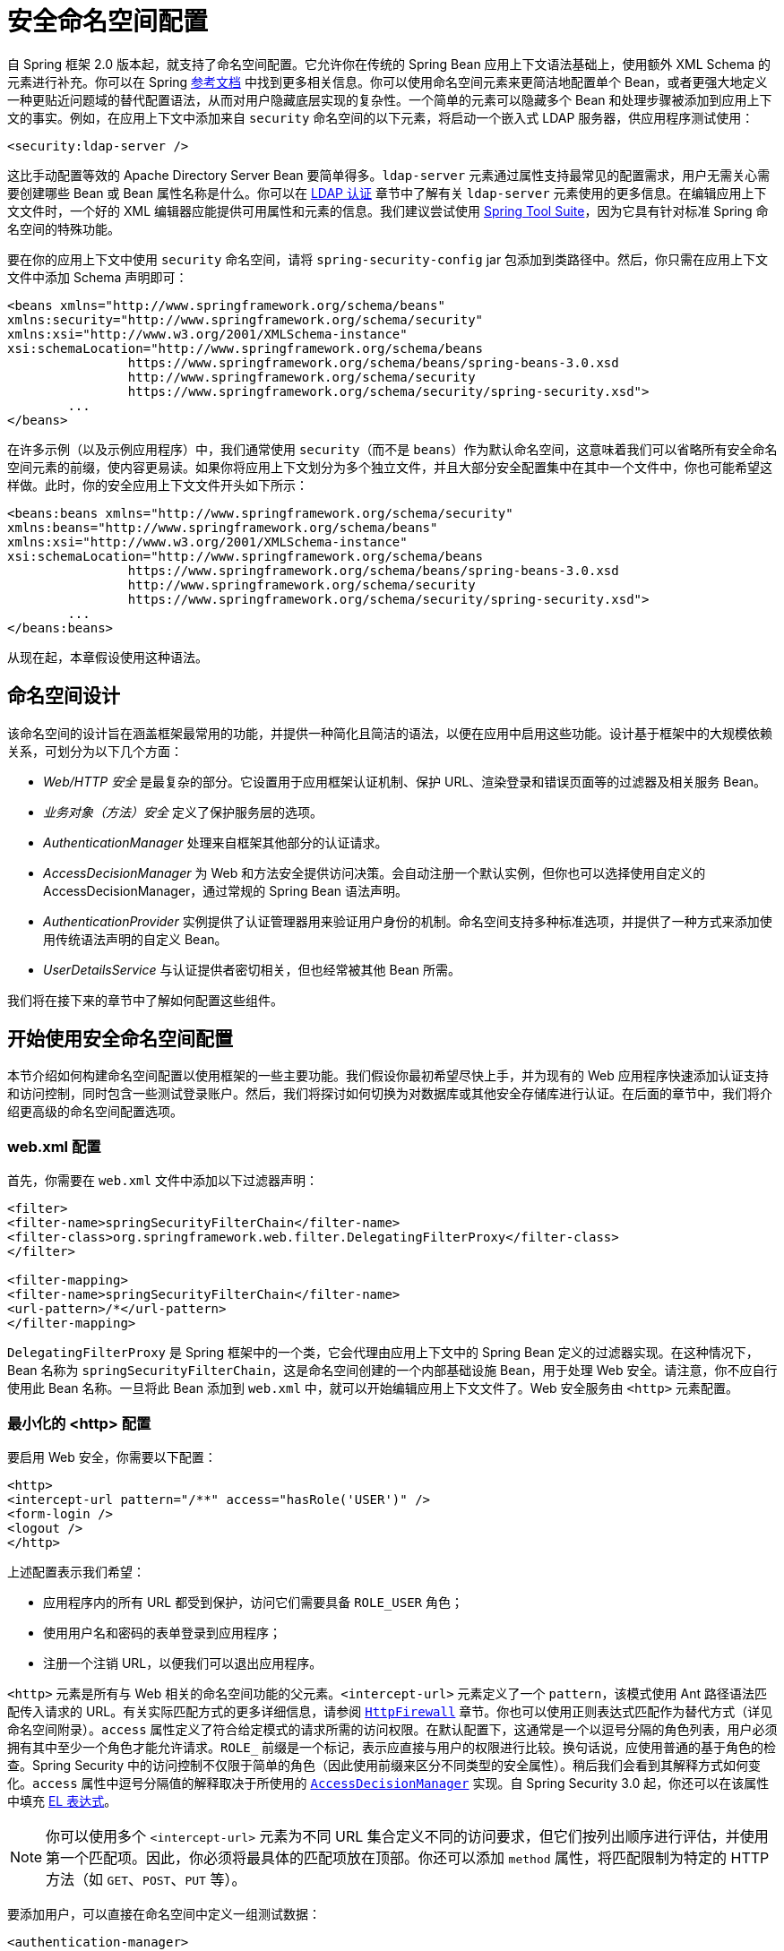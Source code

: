 [[ns-config]]
= 安全命名空间配置

自 Spring 框架 2.0 版本起，就支持了命名空间配置。它允许你在传统的 Spring Bean 应用上下文语法基础上，使用额外 XML Schema 的元素进行补充。你可以在 Spring https://docs.spring.io/spring/docs/current/spring-framework-reference/htmlsingle/[参考文档] 中找到更多相关信息。你可以使用命名空间元素来更简洁地配置单个 Bean，或者更强大地定义一种更贴近问题域的替代配置语法，从而对用户隐藏底层实现的复杂性。一个简单的元素可以隐藏多个 Bean 和处理步骤被添加到应用上下文的事实。例如，在应用上下文中添加来自 `security` 命名空间的以下元素，将启动一个嵌入式 LDAP 服务器，供应用程序测试使用：

[source,xml]
----
<security:ldap-server />
----

这比手动配置等效的 Apache Directory Server Bean 要简单得多。`ldap-server` 元素通过属性支持最常见的配置需求，用户无需关心需要创建哪些 Bean 或 Bean 属性名称是什么。你可以在 xref:servlet/authentication/passwords/ldap.adoc#servlet-authentication-ldap[LDAP 认证] 章节中了解有关 `ldap-server` 元素使用的更多信息。在编辑应用上下文文件时，一个好的 XML 编辑器应能提供可用属性和元素的信息。我们建议尝试使用 https://spring.io/tools/sts[Spring Tool Suite]，因为它具有针对标准 Spring 命名空间的特殊功能。

要在你的应用上下文中使用 `security` 命名空间，请将 `spring-security-config` jar 包添加到类路径中。然后，你只需在应用上下文文件中添加 Schema 声明即可：

[source,xml]
----
<beans xmlns="http://www.springframework.org/schema/beans"
xmlns:security="http://www.springframework.org/schema/security"
xmlns:xsi="http://www.w3.org/2001/XMLSchema-instance"
xsi:schemaLocation="http://www.springframework.org/schema/beans
		https://www.springframework.org/schema/beans/spring-beans-3.0.xsd
		http://www.springframework.org/schema/security
		https://www.springframework.org/schema/security/spring-security.xsd">
	...
</beans>
----

在许多示例（以及示例应用程序）中，我们通常使用 `security`（而不是 `beans`）作为默认命名空间，这意味着我们可以省略所有安全命名空间元素的前缀，使内容更易读。如果你将应用上下文划分为多个独立文件，并且大部分安全配置集中在其中一个文件中，你也可能希望这样做。此时，你的安全应用上下文文件开头如下所示：

[source,xml]
----
<beans:beans xmlns="http://www.springframework.org/schema/security"
xmlns:beans="http://www.springframework.org/schema/beans"
xmlns:xsi="http://www.w3.org/2001/XMLSchema-instance"
xsi:schemaLocation="http://www.springframework.org/schema/beans
		https://www.springframework.org/schema/beans/spring-beans-3.0.xsd
		http://www.springframework.org/schema/security
		https://www.springframework.org/schema/security/spring-security.xsd">
	...
</beans:beans>
----

从现在起，本章假设使用这种语法。

== 命名空间设计
该命名空间的设计旨在涵盖框架最常用的功能，并提供一种简化且简洁的语法，以便在应用中启用这些功能。设计基于框架中的大规模依赖关系，可划分为以下几个方面：

* _Web/HTTP 安全_ 是最复杂的部分。它设置用于应用框架认证机制、保护 URL、渲染登录和错误页面等的过滤器及相关服务 Bean。

* _业务对象（方法）安全_ 定义了保护服务层的选项。

* _AuthenticationManager_ 处理来自框架其他部分的认证请求。

* _AccessDecisionManager_ 为 Web 和方法安全提供访问决策。会自动注册一个默认实例，但你也可以选择使用自定义的 AccessDecisionManager，通过常规的 Spring Bean 语法声明。

* _AuthenticationProvider_ 实例提供了认证管理器用来验证用户身份的机制。命名空间支持多种标准选项，并提供了一种方式来添加使用传统语法声明的自定义 Bean。

* _UserDetailsService_ 与认证提供者密切相关，但也经常被其他 Bean 所需。

我们将在接下来的章节中了解如何配置这些组件。

[[ns-getting-started]]
== 开始使用安全命名空间配置
本节介绍如何构建命名空间配置以使用框架的一些主要功能。我们假设你最初希望尽快上手，并为现有的 Web 应用程序快速添加认证支持和访问控制，同时包含一些测试登录账户。然后，我们将探讨如何切换为对数据库或其他安全存储库进行认证。在后面的章节中，我们将介绍更高级的命名空间配置选项。

[[ns-web-xml]]
=== web.xml 配置
首先，你需要在 `web.xml` 文件中添加以下过滤器声明：

[source,xml]
----
<filter>
<filter-name>springSecurityFilterChain</filter-name>
<filter-class>org.springframework.web.filter.DelegatingFilterProxy</filter-class>
</filter>

<filter-mapping>
<filter-name>springSecurityFilterChain</filter-name>
<url-pattern>/*</url-pattern>
</filter-mapping>
----

`DelegatingFilterProxy` 是 Spring 框架中的一个类，它会代理由应用上下文中的 Spring Bean 定义的过滤器实现。在这种情况下，Bean 名称为 `springSecurityFilterChain`，这是命名空间创建的一个内部基础设施 Bean，用于处理 Web 安全。请注意，你不应自行使用此 Bean 名称。一旦将此 Bean 添加到 `web.xml` 中，就可以开始编辑应用上下文文件了。Web 安全服务由 `<http>` 元素配置。

[[ns-minimal]]
=== 最小化的 <http> 配置
要启用 Web 安全，你需要以下配置：

[source,xml]
----
<http>
<intercept-url pattern="/**" access="hasRole('USER')" />
<form-login />
<logout />
</http>
----

上述配置表示我们希望：

* 应用程序内的所有 URL 都受到保护，访问它们需要具备 `ROLE_USER` 角色；
* 使用用户名和密码的表单登录到应用程序；
* 注册一个注销 URL，以便我们可以退出应用程序。

`<http>` 元素是所有与 Web 相关的命名空间功能的父元素。`<intercept-url>` 元素定义了一个 `pattern`，该模式使用 Ant 路径语法匹配传入请求的 URL。有关实际匹配方式的更多详细信息，请参阅 xref:servlet/exploits/firewall.adoc#servlet-httpfirewall[`HttpFirewall`] 章节。你也可以使用正则表达式匹配作为替代方式（详见命名空间附录）。`access` 属性定义了符合给定模式的请求所需的访问权限。在默认配置下，这通常是一个以逗号分隔的角色列表，用户必须拥有其中至少一个角色才能允许请求。`ROLE_` 前缀是一个标记，表示应直接与用户的权限进行比较。换句话说，应使用普通的基于角色的检查。Spring Security 中的访问控制不仅限于简单的角色（因此使用前缀来区分不同类型的安全属性）。稍后我们会看到其解释方式如何变化。`access` 属性中逗号分隔值的解释取决于所使用的 <<ns-access-manager,`AccessDecisionManager`>> 实现。自 Spring Security 3.0 起，你还可以在该属性中填充 xref:servlet/authorization/authorize-http-requests.adoc#authorization-expressions[EL 表达式]。

[NOTE]
====
你可以使用多个 `<intercept-url>` 元素为不同 URL 集合定义不同的访问要求，但它们按列出顺序进行评估，并使用第一个匹配项。因此，你必须将最具体的匹配项放在顶部。你还可以添加 `method` 属性，将匹配限制为特定的 HTTP 方法（如 `GET`、`POST`、`PUT` 等）。
====

要添加用户，可以直接在命名空间中定义一组测试数据：

[source,xml,attrs="-attributes"]
----
<authentication-manager>
<authentication-provider>
	<user-service>
	<!-- 密码以 {noop} 开头，表示 DelegatingPasswordEncoder 应使用 NoOpPasswordEncoder。
	这种方式不适用于生产环境，但在示例中更容易阅读。
	正常情况下，密码应使用 BCrypt 进行哈希 -->
	<user name="jimi" password="{noop}jimispassword" authorities="ROLE_USER, ROLE_ADMIN" />
	<user name="bob" password="{noop}bobspassword" authorities="ROLE_USER" />
	</user-service>
</authentication-provider>
</authentication-manager>
----

以上列表展示了一种安全存储相同密码的示例。密码以 `+{bcrypt}+` 开头，用于指示 `DelegatingPasswordEncoder`（支持任何已配置的 `PasswordEncoder` 匹配），密码使用 BCrypt 进行哈希：

[source,xml,attrs="-attributes"]
----
<authentication-manager>
<authentication-provider>
	<user-service>
	<user name="jimi" password="{bcrypt}$2a$10$ddEWZUl8aU0GdZPPpy7wbu82dvEw/pBpbRvDQRqA41y6mK1CoH00m"
			authorities="ROLE_USER, ROLE_ADMIN" />
	<user name="bob" password="{bcrypt}$2a$10$/elFpMBnAYYig6KRR5bvOOYeZr1ie1hSogJryg9qDlhza4oCw1Qka"
			authorities="ROLE_USER" />
	<user name="jimi" password="{noop}jimispassword" authorities="ROLE_USER, ROLE_ADMIN" />
	<user name="bob" password="{noop}bobspassword" authorities="ROLE_USER" />
	</user-service>
</authentication-provider>
</authentication-manager>
----


[subs="quotes"]
****
`<http>` 元素负责创建 `FilterChainProxy` 及其使用的过滤器 Bean。过去常见的问题，如过滤器顺序错误，现在不再是问题，因为过滤器的位置是预定义的。

`<authentication-provider>` 元素创建一个 `DaoAuthenticationProvider` Bean，而 `<user-service>` 元素创建一个 `InMemoryDaoImpl`。所有 `authentication-provider` 元素都必须是 `<authentication-manager>` 元素的子元素，后者创建 `ProviderManager` 并向其注册认证提供者。你可以在 xref:servlet/appendix/namespace/index.adoc#appendix-namespace[命名空间附录] 中找到更多关于所创建 Bean 的详细信息。如果你想开始理解框架中重要的类及其用途，特别是当你想以后进行自定义时，应交叉核对此附录。
****

上述配置定义了两个用户、他们的密码以及他们在应用程序中的角色（用于访问控制）。你还可以通过设置 `user-service` 元素的 `properties` 属性，从标准属性文件加载用户信息。有关文件格式的更多细节，请参见 xref:servlet/authentication/passwords/in-memory.adoc#servlet-authentication-inmemory[内存中认证] 章节。使用 `<authentication-provider>` 元素意味着用户信息将被认证管理器用于处理认证请求。你可以有多个 `<authentication-provider>` 元素来定义不同的认证源，每个源将依次被查询。

此时，你应该能够启动你的应用程序，并且会被要求登录才能继续。试试看，或尝试实验项目附带的 "`tutorial`" 示例应用程序。

[[ns-form-target]]
==== 设置默认登录后跳转目标
如果表单登录不是由于尝试访问受保护资源而触发的，则 `default-target-url` 选项将起作用。这是用户成功登录后跳转的 URL，默认为 `/`。你还可以通过将 `always-use-default-target` 属性设置为 `true` 来配置，使用户 _总是_ 跳转到此页面（无论登录是“按需”还是用户显式选择登录）。当你的应用程序始终要求用户从“主页”开始时，这非常有用，例如：

[source,xml]
----
<http pattern="/login.htm*" security="none"/>
<http use-expressions="false">
<intercept-url pattern='/**' access='ROLE_USER' />
<form-login login-page='/login.htm' default-target-url='/home.htm'
		always-use-default-target='true' />
</http>
----

为了对跳转目标进行更精细的控制，你可以使用 `authentication-success-handler-ref` 属性替代 `default-target-url`。引用的 Bean 应为 `AuthenticationSuccessHandler` 的实例。

[[ns-web-advanced]]
== 高级 Web 功能

本节涵盖超出基础功能的各种特性。

[[ns-custom-filters]]
=== 添加自定义过滤器
如果你之前使用过 Spring Security，你会知道该框架维护一个过滤器链来应用其服务。你可能希望在特定位置向该链中添加自己的过滤器，或使用某个目前尚无命名空间配置选项的 Spring Security 过滤器（例如 CAS 过滤器）。// FIXME: 是否仍然没有 CAS 过滤器？
另外，你可能希望使用标准命名空间过滤器的自定义版本，比如 `UsernamePasswordAuthenticationFilter`（由 `<form-login>` 元素创建），以利用显式使用 Bean 时可用的额外配置选项。在命名空间配置下，如何实现这一点？毕竟过滤器链并未直接暴露。

当你使用命名空间时，过滤器的顺序总是严格强制执行的。在创建应用上下文时，命名空间处理代码会对过滤器 Bean 进行排序，每个标准 Spring Security 过滤器在命名空间中都有别名和固定位置。

[NOTE]
====
在以前的版本中，排序发生在过滤器实例创建之后，即在应用上下文的后处理阶段完成。而在 3.0+ 版本中，排序现在是在 Bean 元数据级别完成的，早于类实例化之前。这对如何将自定义过滤器添加到链中有影响：整个过滤器列表必须在解析 `<http>` 元素期间就被知晓，因此 3.0 版本中的语法略有变化。
====

过滤器、别名以及创建这些过滤器的命名空间元素或属性按其在过滤器链中的出现顺序列于下表中：

[[filter-stack]]
.标准过滤器别名及顺序
|===
| 别名 | 过滤器类 | 创建该过滤器的命名空间元素或属性

| DISABLE_ENCODE_URL_FILTER
| `DisableEncodeUrlFilter`
| `http@disable-url-rewriting`

| FORCE_EAGER_SESSION_FILTER
| `ForceEagerSessionCreationFilter`
| `http@create-session="ALWAYS"`

| CHANNEL_FILTER
| `ChannelProcessingFilter`
| `http/intercept-url@requires-channel`

| SECURITY_CONTEXT_FILTER
| `SecurityContextPersistenceFilter`
| `http`

| CONCURRENT_SESSION_FILTER
| `ConcurrentSessionFilter`
| `session-management/concurrency-control`

| HEADERS_FILTER
| `HeaderWriterFilter`
| `http/headers`

| CSRF_FILTER
| `CsrfFilter`
| `http/csrf`

| LOGOUT_FILTER
| `LogoutFilter`
| `http/logout`

| X509_FILTER
| `X509AuthenticationFilter`
| `http/x509`

| PRE_AUTH_FILTER
| `AbstractPreAuthenticatedProcessingFilter` 子类
| N/A

| CAS_FILTER
| `CasAuthenticationFilter`
| N/A

| FORM_LOGIN_FILTER
| `UsernamePasswordAuthenticationFilter`
| `http/form-login`

| BASIC_AUTH_FILTER
| `BasicAuthenticationFilter`
| `http/http-basic`

| SERVLET_API_SUPPORT_FILTER
| `SecurityContextHolderAwareRequestFilter`
| `http/@servlet-api-provision`

| JAAS_API_SUPPORT_FILTER
| `JaasApiIntegrationFilter`
| `http/@jaas-api-provision`

| REMEMBER_ME_FILTER
| `RememberMeAuthenticationFilter`
| `http/remember-me`

| ANONYMOUS_FILTER
| `AnonymousAuthenticationFilter`
| `http/anonymous`

| SESSION_MANAGEMENT_FILTER
| `SessionManagementFilter`
| `session-management`

| EXCEPTION_TRANSLATION_FILTER
| `ExceptionTranslationFilter`
| `http`

| FILTER_SECURITY_INTERCEPTOR
| `FilterSecurityInterceptor`
| `http`

| SWITCH_USER_FILTER
| `SwitchUserFilter`
| N/A
|===

你可以使用 `custom-filter` 元素并指定上述名称之一，将自定义过滤器添加到过滤器链中的指定位置：

[source,xml]
----
<http>
<custom-filter position="FORM_LOGIN_FILTER" ref="myFilter" />
</http>

<beans:bean id="myFilter" class="com.mycompany.MySpecialAuthenticationFilter"/>
----

你也可以使用 `after` 或 `before` 属性，让你的过滤器插入到另一个过滤器之前或之后。使用 `position` 属性配合 `FIRST` 和 `LAST`，可以分别表示你想让过滤器出现在整个链的最前面或最后面。

.避免过滤器位置冲突
[TIP]
====
如果你插入的自定义过滤器可能占据命名空间创建的标准过滤器的相同位置，则不应误包含命名空间版本的过滤器。请移除那些创建了你想要替换功能的过滤器的元素。

注意，你不能替换由 `<http>` 元素本身创建的过滤器：`SecurityContextPersistenceFilter`、`ExceptionTranslationFilter` 或 `FilterSecurityInterceptor`。默认情况下，会添加一个 `AnonymousAuthenticationFilter`，除非你禁用了 xref:servlet/authentication/session-management.adoc#ns-session-fixation[会话固定保护]，否则还会向过滤器链中添加一个 `SessionManagementFilter`。
====

如果你替换了需要认证入口点的命名空间过滤器（即认证过程由未认证用户尝试访问受保护资源触发），那么你也需要添加一个自定义的入口点 Bean。

[[ns-method-security]]
== 方法安全
自 2.0 版本以来，Spring Security 对服务层方法的安全性提供了强大的支持。它支持 JSR-250 注解安全以及框架原有的 `@Secured` 注解。自 3.0 版本起，你还可以使用 xref:servlet/authorization/method-security.adoc#authorizing-with-annotations[基于表达式的注解]。你可以通过使用 `intercept-methods` 元素修饰 Bean 声明来为单个 Bean 添加安全控制，也可以使用 AspectJ 风格的切点在整个服务层中保护多个 Bean。

[[ns-access-manager]]
== 默认的 AccessDecisionManager
本节假设你对 Spring Security 内部访问控制架构有一定了解。如果不了解，可以跳过本节，稍后再回来阅读，因为此部分内容仅适用于需要自定义以使用超出简单基于角色安全的人群。

当你使用命名空间配置时，系统会自动为你注册一个默认的 `AccessDecisionManager` 实例，并根据你在 `intercept-url` 和 `protect-pointcut` 声明（以及注解，如果你使用注解保护方法的话）中指定的访问属性，用于方法调用和 Web URL 访问的访问决策。

默认策略是使用带有 `RoleVoter` 和 `AuthenticatedVoter` 的 `AffirmativeBased` `AccessDecisionManager`。你可以在 xref:servlet/authorization/architecture.adoc#authz-arch[授权] 章节中了解更多相关内容。

[[ns-custom-access-mgr]]
=== 自定义 AccessDecisionManager
如果你需要使用更复杂的访问控制策略，可以分别为方法安全和 Web 安全设置替代方案。

对于方法安全，你可以在 `global-method-security` 上设置 `access-decision-manager-ref` 属性，将其指向应用上下文中适当的 `AccessDecisionManager` Bean 的 `id`：

[source,xml]
----
<global-method-security access-decision-manager-ref="myAccessDecisionManagerBean">
...
</global-method-security>
----

Web 安全的语法相同，但该属性位于 `http` 元素上：

[source,xml]
----
<http access-decision-manager-ref="myAccessDecisionManagerBean">
...
</http>
----